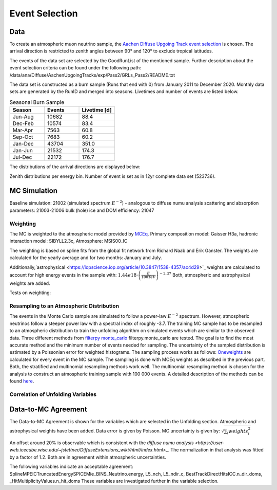 Event Selection
###############

Data
++++
To create an atmospheric muon neutrino sample, the `Aachen Diffuse Upgoing Track event selection <https://iopscience.iop.org/article/10.3847/0004-637X/833/1/3/pdf>`_ is chosen. The arrival direction is restricted to zenith angles between 90° and 120° to exclude tropical latitudes.

The events of the data set are selected by the GoodRunList of the mentioned sample. Further description about the event selection criteria can be found under the following path: /data/ana/Diffuse/AachenUpgoingTracks/exp/Pass2/GRLs_Pass2/README.txt

The data set is constructed as a burn sample (Runs that end with 0) from January 2011 to December 2020. Monthly data sets are generated by the RunID and merged into seasons. Livetimes and number of events are listed below.

.. list-table:: Seasonal Burn Sample
   :widths: 33 33 34
   :header-rows: 1

   * - Season
     - Events
     - Livetime [d]
   * - Jun-Aug
     - 10682
     - 88.4
   * - Dec-Feb
     - 10574
     - 83.4
   * - Mar-Apr
     - 7563
     - 60.8
   * - Sep-Oct
     - 7683
     - 60.2
   * - Jan-Dec
     - 43704
     - 351.0
   * - Jan-Jun
     - 21532
     - 174.3
   * - Jul-Dec
     - 22172
     - 176.7


The distributions of the arrival directions are displayed below:

.. image:: images/azimuth_bns.png
	:width: 49%

.. image:: images/zenith_bns.png
	:width: 49%


Zenith distributions per energy bin. Number of event is set as in 12yr complete data set (523736).

.. image:: images_pass2/zenithdistribution_bin_1-1.png
  :width: 49%

.. image:: images_pass2/zenithdistribution_bin_2-1.png
  :width: 49%

.. image:: images_pass2/zenithdistribution_bin_3-1.png
  :width: 49%

.. image:: images_pass2/zenithdistribution_bin_4-1.png
  :width: 49%

.. image:: images_pass2/zenithdistribution_bin_5-1.png
  :width: 49%

.. image:: images_pass2/zenithdistribution_bin_6-1.png
  :width: 49%

.. image:: images_pass2/zenithdistribution_bin_7-1.png
  :width: 49%

.. image:: images_pass2/zenithdistribution_bin_8-1.png
  :width: 49%

.. image:: images_pass2/zenithdistribution_bin_9-1.png
  :width: 49%

.. image:: images_pass2/zenithdistribution_bin_10-1.png
  :width: 49%


MC Simulation
+++++++++++++

Baseline simulation: 21002 (simulated spectrum :math:`E^{-2}`) - analogous to diffuse numu analysis
scattering and absorption parameters: 21003-21006
bulk (hole) ice and DOM efficiency: 21047

Weighting
---------
The MC is weighted to the atmospheric model provided by `MCEq <https://github.com/afedynitch/MCEq>`_.
Primary composition model: Gaisser H3a, hadronic interaction model: SIBYLL2.3c, Atmosphere: MSIS00_IC

The weighting is based on spline fits from the global fit network from Richard Naab and Erik Ganster.
The weights are calculated for the yearly average and for two months: January and July.

Additionally,`astrophysical <https://iopscience.iop.org/article/10.3847/1538-4357/ac4d29>`_ weights are calculated to account for high energy events in the sample with: :math:`1.44e18 \cdot \left(\frac{E}{100TeV}\right)^{-2.37}`
Both, atmospheric and astrophysical weights are added.

Tests on weighting:

.. image:: images_pass2/Pass2_mceqweights_spline_reffolder.pdf-1.png
  :width: 49%

.. image:: images_pass2/Pass2_splineweights_mceq_sampledenergy_finerbinning.pdf-1.png
  :width: 49%


Resampling to an Atmospheric Distribution
-----------------------------------------

The events in the Monte Carlo sample are simulated to follow a power-law :math:`E^{-2}` spectrum. However, atmospheric neutrinos follow a steeper power law with a spectral index of roughly -3.7. The training MC sample has to be resampled to an atmospheric distribution to train the unfolding algorithm on simulated events which are similar to the observed data. Three different methods from `filterpy monte_carlo <https://filterpy.readthedocs.io/en/latest/#filterpy-monte-carlo>`_ filterpy.monte_carlo are tested. The goal is to find the most accurate method and the minimum number of events needed for sampling. The uncertainty of the sampled distribution is estimated by a Poissonian error for weighted histograms. The sampling process works as follows:  `Oneweights <https://docs.icecube.aq/icetray/main/projects/neutrino-generator/weightdict.html?highlight=parameters%20i3mcweightdict#how-to-weight-with-atmospheric-neutrino-flux-using-oneweight>`_ are calculated for every event in the MC sample. The sampling is done with MCEq weights as described in the previous part. Both, the stratified and multinomial resampling methods work well. The multinomial resampling method is chosen for the analysis to construct an atmospheric training sample with 100 000 events. A detailed description of the methods can be found `here <https://filterpy.readthedocs.io/en/latest/monte_carlo/resampling.html>`_.

.. image:: images_pass2/Pass2_comp_sampling_Multinomial_100000.pdf-1.png
	:width: 49%

.. image:: images_pass2/Pass2_comp_sampling_Multinomial_50000.pdf-1.png
	:width: 49%

.. image:: images_pass2/Pass2_comp_sampling_Multinomial_10000.pdf-1.png
	:width: 49%

.. image:: images_pass2/Pass2_comp_sampling_Stratified_100000.pdf-1.png
	:width: 49%

.. image:: images_pass2/Pass2_comp_sampling_Stratified_50000.pdf-1.png
	:width: 49%

.. image:: images_pass2/Pass2_comp_sampling_Stratified_10000.pdf-1.png
	:width: 49%

.. image:: images_pass2/Pass2_comp_sampling_Residual_100000.pdf-1.png
	:width: 49%

Correlation of Unfolding Variables
----------------------------------

.. image:: images_pass2/pass2_corr_besttrack_ltrack_emc.pdf-1.png
	:width: 49%

.. image:: images_pass2/pass2_corr_besttrack_ndirpulses_emc-1.png
	:width: 49%

.. image:: images_pass2/pass2_corr_etrun_emc.pdf-1.png
	:width: 49%

.. image:: images_pass2/pass2_corr_l5nch_emc.pdf-1.png
	:width: 49%

.. image:: images_pass2/pass2_corr_l5ndir_emc.pdf-1.png
  :width: 49%

.. image:: images_pass2/pass2_corr_ndirdoms_emc.pdf-1.png
	:width: 49%

.. image:: images_pass2/pass2_corr_nhitdoms_emc.pdf-1.png
	:width: 49%

.. image:: images_pass2/pass2_corr_qdirpulses_emc.pdf-1.png
	:width: 49%

.. image:: images_pass2/pass2_corr_qdirpulses_etrun.pdf-1.png
	:width: 49%

.. image:: images_pass2/pass2_corr_nhitdoms_etrun.pdf-1.png
	:width: 49%

.. image:: images_pass2/pass2_corr_l5nch_l5ndir.pdf-1.png
	:width: 49%

.. image:: images_pass2/pass2_corr_l5nch_etrun.pdf-1.png
	:width: 49%

.. image:: images_pass2/pass2_corr_etrun_l5ndir.pdf-1.png
	:width: 49%



Data-to-MC Agreement
++++++++++++++++++++

The Data-to-MC Agreement is shown for the variables which are selected in the Unfolding section. Atmospheric and astrophysical weights have been added. Data error is
given by Poisson. MC uncertainty is given by: :math:`\sqrt{\sum_i weights_i^2}`

.. image:: images_pass2/datavsmc_bns_atmastro_unnormed_BestTrackDirectHitsICC.dir_track_length_10yr_21002.pdf-1.png
	:width: 49%

.. image:: images_pass2/datavsmc_bns_atmastro_unnormed_BestTrackDirectHitsICC.n_dir_pulses_10yr_21002-1.png
	:width: 49%

.. image:: images_pass2/datavsmc_bns_atmastro_unnormed_BestTrackDirectHitsICC.n_dir_doms_10yr_21002-1.png
	:width: 49%

.. image:: images_pass2/datavsmc_bns_atmastro_unnormed_BestTrackDirectHitsICC.q_dir_pulses_10yr_21002.pdf-1.png
	:width: 49%

.. image:: images_pass2/datavsmc_bns_atmastro_unnormed_HitMultiplicityValues.n_hit_doms_10yr_21002.pdf-1.png
	:width: 49%

.. image:: images_pass2/datavsmc_bns_atmastro_unnormed_SplineMPEICTruncatedEnergySPICEMie_BINS_Neutrino.energy_10yr_21002.pdf-1.png
	:width: 49%

.. image:: images_pass2/datavsmc_bns_atmastro_unnormed_L5_nch.value_10yr_21002.pdf-1.png
  :width: 49%

.. image:: images_pass2/datavsmc_bns_atmastro_unnormed_L5_ndir_c.value_10yr_21002.pdf-1.png
	:width: 49%

An offset around 20% is observable which is consistent with the `diffuse numu analysis <https://user-web.icecube.wisc.edu/~jstettner/DiffuseExtensions_wiki/html/index.html>_`. The normalization in that analysis was fitted by a factor of 1.2.
Both are in agreement within atmospheric uncertainties.

The following variables indicate an acceptable agreement: SplineMPEICTruncatedEnergySPICEMie_BINS_Neutrino.energy, L5_nch, L5_ndir_c, BestTrackDirectHitsICC.n_dir_doms,
_HitMultiplicityValues.n_hit_doms
These variables are investigated further in the variable selection.
